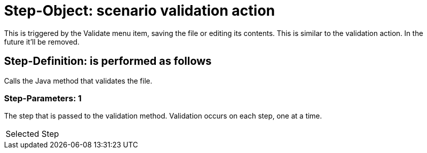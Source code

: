 = Step-Object: scenario validation action

This is triggered by the Validate menu item, saving the file or editing its contents.
This is similar to the validation action.
In the future it'll be removed.

== Step-Definition: is performed as follows

Calls the Java method that validates the file.

=== Step-Parameters: 1

The step that is passed to the validation method.
Validation occurs on each step, one at a time.

|===
| Selected Step
|===

